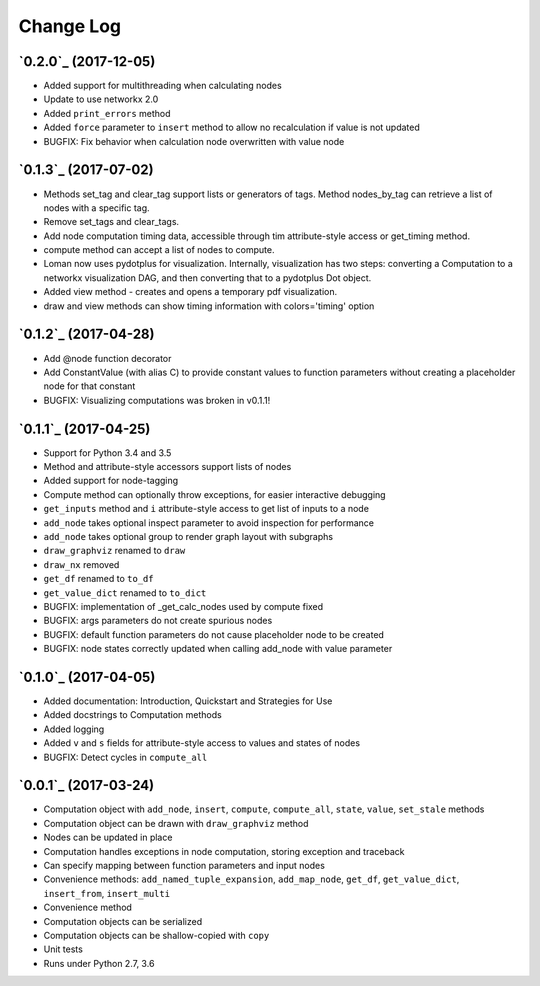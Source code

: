 Change Log
==========

`0.2.0`_ (2017-12-05)
---------------------

* Added support for multithreading when calculating nodes
* Update to use networkx 2.0
* Added ``print_errors`` method
* Added ``force`` parameter to ``insert`` method to allow no recalculation if value is not updated
* BUGFIX: Fix behavior when calculation node overwritten with value node

`0.1.3`_ (2017-07-02)
---------------------

* Methods set_tag and clear_tag support lists or generators of tags. Method nodes_by_tag can retrieve a list of nodes with a specific tag.
* Remove set_tags and clear_tags.
* Add node computation timing data, accessible through tim attribute-style access or get_timing method.
* compute method can accept a list of nodes to compute.
* Loman now uses pydotplus for visualization. Internally, visualization has two steps: converting a Computation to a networkx visualization DAG, and then converting that to a pydotplus Dot object.
* Added view method - creates and opens a temporary pdf visualization.
* draw and view methods can show timing information with colors='timing' option

`0.1.2`_ (2017-04-28)
---------------------

* Add @node function decorator
* Add ConstantValue (with alias C) to provide constant values to function parameters without creating a placeholder node for that constant
* BUGFIX: Visualizing computations was broken in v0.1.1!

`0.1.1`_ (2017-04-25)
---------------------

* Support for Python 3.4 and 3.5
* Method and attribute-style accessors support lists of nodes
* Added support for node-tagging
* Compute method can optionally throw exceptions, for easier interactive debugging
* ``get_inputs`` method and ``i`` attribute-style access to get list of inputs to a node
* ``add_node`` takes optional inspect parameter to avoid inspection for performance
* ``add_node`` takes optional group to render graph layout with subgraphs
* ``draw_graphviz`` renamed to ``draw``
* ``draw_nx`` removed
* ``get_df`` renamed to ``to_df``
* ``get_value_dict`` renamed to ``to_dict``
* BUGFIX: implementation of _get_calc_nodes used by compute fixed
* BUGFIX: args parameters do not create spurious nodes
* BUGFIX: default function parameters do not cause placeholder node to be created
* BUGFIX: node states correctly updated when calling add_node with value parameter

`0.1.0`_ (2017-04-05)
---------------------

* Added documentation: Introduction, Quickstart and Strategies for Use
* Added docstrings to Computation methods
* Added logging
* Added ``v`` and ``s`` fields for attribute-style access to values and states of nodes
* BUGFIX: Detect cycles in ``compute_all``

`0.0.1`_ (2017-03-24)
---------------------

* Computation object with ``add_node``, ``insert``, ``compute``, ``compute_all``, ``state``, ``value``, ``set_stale`` methods
* Computation object can be drawn with ``draw_graphviz`` method
* Nodes can be updated in place
* Computation handles exceptions in node computation, storing exception and traceback
* Can specify mapping between function parameters and input nodes
* Convenience methods: ``add_named_tuple_expansion``, ``add_map_node``, ``get_df``, ``get_value_dict``, ``insert_from``, ``insert_multi``
* Convenience method
* Computation objects can be serialized
* Computation objects can be shallow-copied with ``copy``
* Unit tests
* Runs under Python 2.7, 3.6